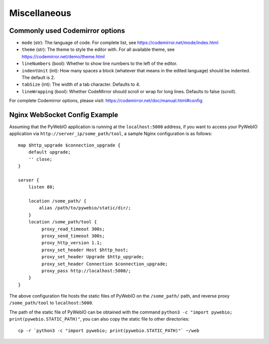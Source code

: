 Miscellaneous
===============

.. _codemirror_options:

Commonly used Codemirror options
------------------------------------

* ``mode`` (str): The language of code. For complete list, see https://codemirror.net/mode/index.html
* ``theme`` (str): The theme to style the editor with. For all available theme, see https://codemirror.net/demo/theme.html
* ``lineNumbers`` (bool): Whether to show line numbers to the left of the editor.
* ``indentUnit`` (int): How many spaces a block (whatever that means in the edited language) should be indented. The default is 2.
* ``tabSize`` (int): The width of a tab character. Defaults to 4.
* ``lineWrapping`` (bool): Whether CodeMirror should scroll or wrap for long lines. Defaults to false (scroll).

For complete Codemirror options, please visit: https://codemirror.net/doc/manual.html#config

.. _nginx_ws_config:

Nginx WebSocket Config Example
---------------------------------

Assuming that the PyWebIO application is running at the ``localhost:5000`` address, if you want to access your PyWebIO application via ``http://server_ip/some_path/tool``, a sample Nginx configuration is as follows::

    map $http_upgrade $connection_upgrade {
        default upgrade;
        '' close;
    }

    server {
        listen 80;

        location /some_path/ {
            alias /path/to/pywebio/static/dir/;
        }
        location /some_path/tool {
             proxy_read_timeout 300s;
             proxy_send_timeout 300s;
             proxy_http_version 1.1;
             proxy_set_header Host $http_host;
             proxy_set_header Upgrade $http_upgrade;
             proxy_set_header Connection $connection_upgrade;
             proxy_pass http://localhost:5000/;
        }
    }


The above configuration file hosts the static files of PyWebIO on the ``/some_path/`` path, and reverse proxy ``/some_path/tool`` to ``localhost:5000``.

The path of the static file of PyWebIO can be obtained with the command ``python3 -c "import pywebio; print(pywebio.STATIC_PATH)"``, you can also copy the static file to other directories::

    cp -r `python3 -c "import pywebio; print(pywebio.STATIC_PATH)"` ~/web
